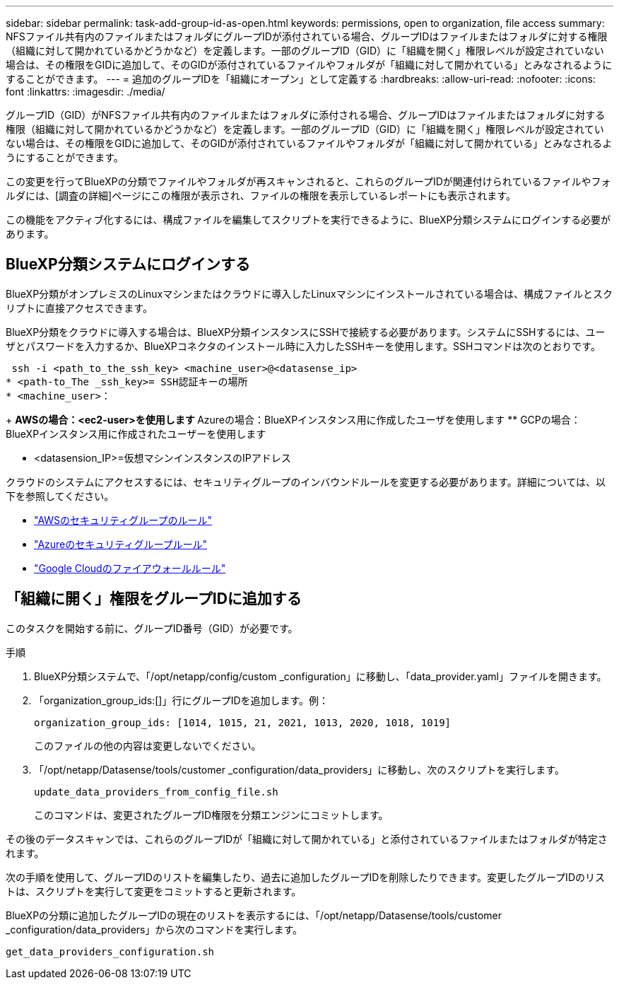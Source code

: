 ---
sidebar: sidebar 
permalink: task-add-group-id-as-open.html 
keywords: permissions, open to organization, file access 
summary: NFSファイル共有内のファイルまたはフォルダにグループIDが添付されている場合、グループIDはファイルまたはフォルダに対する権限（組織に対して開かれているかどうかなど）を定義します。一部のグループID（GID）に「組織を開く」権限レベルが設定されていない場合は、その権限をGIDに追加して、そのGIDが添付されているファイルやフォルダが「組織に対して開かれている」とみなされるようにすることができます。 
---
= 追加のグループIDを「組織にオープン」として定義する
:hardbreaks:
:allow-uri-read: 
:nofooter: 
:icons: font
:linkattrs: 
:imagesdir: ./media/


[role="lead"]
グループID（GID）がNFSファイル共有内のファイルまたはフォルダに添付される場合、グループIDはファイルまたはフォルダに対する権限（組織に対して開かれているかどうかなど）を定義します。一部のグループID（GID）に「組織を開く」権限レベルが設定されていない場合は、その権限をGIDに追加して、そのGIDが添付されているファイルやフォルダが「組織に対して開かれている」とみなされるようにすることができます。

この変更を行ってBlueXPの分類でファイルやフォルダが再スキャンされると、これらのグループIDが関連付けられているファイルやフォルダには、[調査の詳細]ページにこの権限が表示され、ファイルの権限を表示しているレポートにも表示されます。

この機能をアクティブ化するには、構成ファイルを編集してスクリプトを実行できるように、BlueXP分類システムにログインする必要があります。



== BlueXP分類システムにログインする

BlueXP分類がオンプレミスのLinuxマシンまたはクラウドに導入したLinuxマシンにインストールされている場合は、構成ファイルとスクリプトに直接アクセスできます。

BlueXP分類をクラウドに導入する場合は、BlueXP分類インスタンスにSSHで接続する必要があります。システムにSSHするには、ユーザとパスワードを入力するか、BlueXPコネクタのインストール時に入力したSSHキーを使用します。SSHコマンドは次のとおりです。

 ssh -i <path_to_the_ssh_key> <machine_user>@<datasense_ip>
* <path-to_The _ssh_key>= SSH認証キーの場所
* <machine_user>：
+
** AWSの場合：<ec2-user>を使用します
** Azureの場合：BlueXPインスタンス用に作成したユーザを使用します
** GCPの場合：BlueXPインスタンス用に作成されたユーザーを使用します


* <datasension_IP>=仮想マシンインスタンスのIPアドレス


クラウドのシステムにアクセスするには、セキュリティグループのインバウンドルールを変更する必要があります。詳細については、以下を参照してください。

* https://docs.netapp.com/us-en/bluexp-setup-admin/reference-ports-aws.html["AWSのセキュリティグループのルール"^]
* https://docs.netapp.com/us-en/bluexp-setup-admin/reference-ports-azure.html["Azureのセキュリティグループルール"^]
* https://docs.netapp.com/us-en/bluexp-setup-admin/reference-ports-gcp.html["Google Cloudのファイアウォールルール"^]




== 「組織に開く」権限をグループIDに追加する

このタスクを開始する前に、グループID番号（GID）が必要です。

.手順
. BlueXP分類システムで、「/opt/netapp/config/custom _configuration」に移動し、「data_provider.yaml」ファイルを開きます。
. 「organization_group_ids:[]」行にグループIDを追加します。例：
+
 organization_group_ids: [1014, 1015, 21, 2021, 1013, 2020, 1018, 1019]
+
このファイルの他の内容は変更しないでください。

. 「/opt/netapp/Datasense/tools/customer _configuration/data_providers」に移動し、次のスクリプトを実行します。
+
 update_data_providers_from_config_file.sh
+
このコマンドは、変更されたグループID権限を分類エンジンにコミットします。



その後のデータスキャンでは、これらのグループIDが「組織に対して開かれている」と添付されているファイルまたはフォルダが特定されます。

次の手順を使用して、グループIDのリストを編集したり、過去に追加したグループIDを削除したりできます。変更したグループIDのリストは、スクリプトを実行して変更をコミットすると更新されます。

BlueXPの分類に追加したグループIDの現在のリストを表示するには、「/opt/netapp/Datasense/tools/customer _configuration/data_providers」から次のコマンドを実行します。

 get_data_providers_configuration.sh